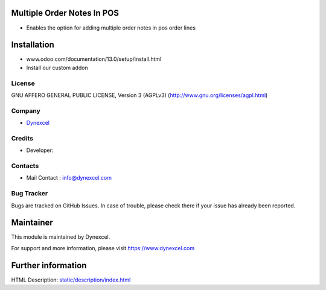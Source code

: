Multiple Order Notes In POS
===============================
* Enables the option for adding multiple order notes in pos order lines

Installation
============
- www.odoo.com/documentation/13.0/setup/install.html
- Install our custom addon

License
-------
GNU AFFERO GENERAL PUBLIC LICENSE, Version 3 (AGPLv3)
(http://www.gnu.org/licenses/agpl.html)

Company
-------
* `Dynexcel <https://dynexcel.com/>`__

Credits
-------
* Developer:

Contacts
--------
* Mail Contact : info@dynexcel.com

Bug Tracker
-----------
Bugs are tracked on GitHub Issues. In case of trouble, please check there if your issue has already been reported.

Maintainer
==========
This module is maintained by Dynexcel.

For support and more information, please visit https://www.dynexcel.com

Further information
===================
HTML Description: `<static/description/index.html>`__

